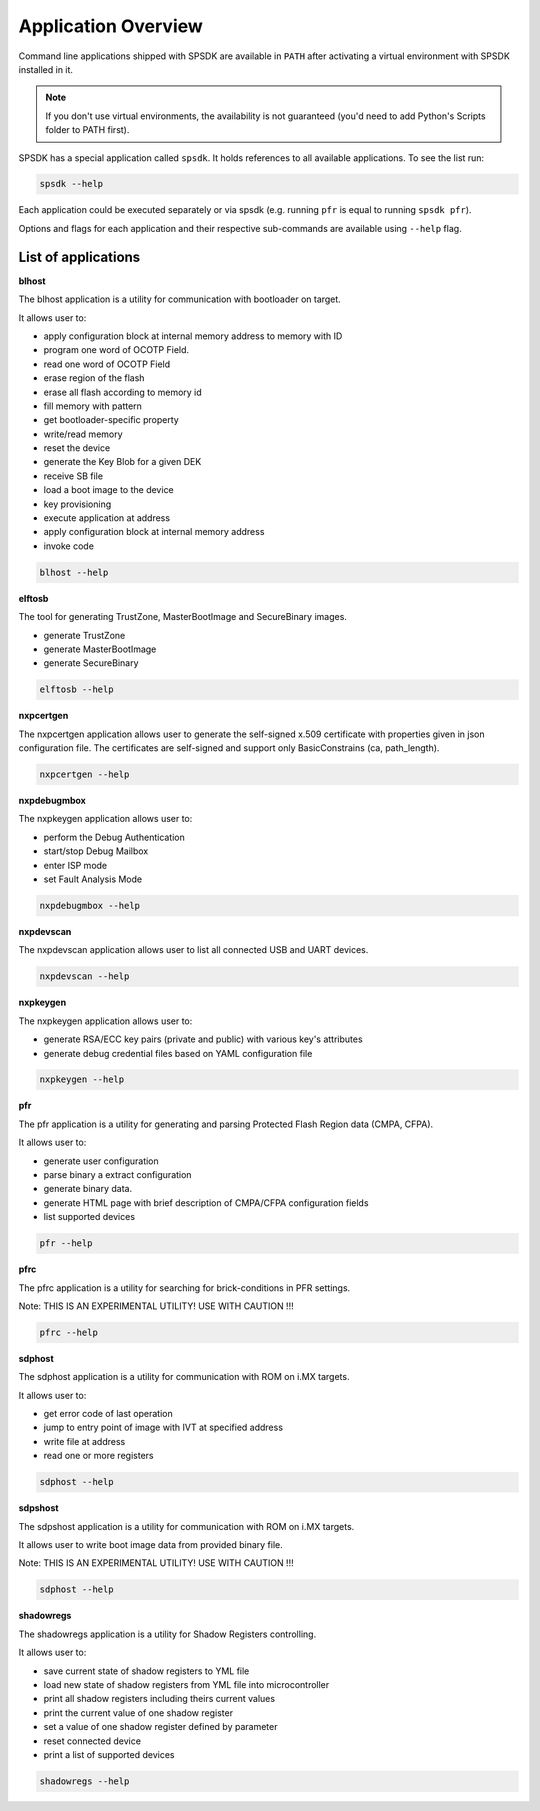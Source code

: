 ====================
Application Overview
====================

Command line applications shipped with SPSDK are available in ``PATH`` after activating a virtual environment with SPSDK installed in it.

.. note::

    If you don't use virtual environments, the availability is not guaranteed (you'd need to add Python's Scripts folder to PATH first).

SPSDK has a special application called ``spsdk``. It holds references to all available applications. To see the list run:

.. code:: bash

    spsdk --help

Each application could be executed separately or via spsdk (e.g. running ``pfr`` is equal to running ``spsdk pfr``).

Options and flags for each application and their respective sub-commands are available using ``--help`` flag.

--------------------
List of applications
--------------------

**blhost**

The blhost application  is  a utility for communication with bootloader on target.

It allows user to:

- apply configuration block at internal memory address to memory with ID
- program one word of OCOTP Field.
- read one word of OCOTP Field
- erase region of the flash
- erase all flash according to memory id
- fill memory with pattern
- get bootloader-specific property
- write/read memory
- reset the device
- generate the Key Blob for a given DEK
- receive SB file
- load a boot image to the device
- key provisioning
- execute application at address
- apply configuration block at internal memory address
- invoke code

.. code:: bash

    blhost --help

**elftosb**

The tool for generating TrustZone, MasterBootImage and SecureBinary images.

- generate TrustZone
- generate MasterBootImage
- generate SecureBinary

.. code:: bash

    elftosb --help

**nxpcertgen**

The nxpcertgen application allows user to generate the self-signed x.509 certificate
with properties given in json configuration file. The certificates are self-signed
and support only BasicConstrains (ca, path_length).

.. code:: bash

    nxpcertgen --help

**nxpdebugmbox**

The nxpkeygen application allows user to:

- perform the Debug Authentication
- start/stop Debug Mailbox
- enter ISP mode
- set Fault Analysis Mode

.. code:: bash

    nxpdebugmbox --help

**nxpdevscan**

The nxpdevscan application allows user to list all connected USB and UART devices.

.. code:: bash

    nxpdevscan --help

**nxpkeygen**

The nxpkeygen application allows user to:

- generate RSA/ECC key pairs (private and public) with various key's attributes
- generate debug credential files based on YAML configuration file

.. code:: bash

    nxpkeygen --help

**pfr**

The pfr application is  a utility for generating and parsing Protected Flash Region data (CMPA, CFPA).

It allows user to:

- generate user configuration
- parse binary a extract configuration
- generate binary data.
- generate HTML page with brief description of CMPA/CFPA configuration fields
- list supported devices

.. code:: bash

    pfr --help

**pfrc**

The pfrc application is a utility for searching for brick-conditions in PFR settings.

Note: THIS IS AN EXPERIMENTAL UTILITY! USE WITH CAUTION !!!

.. code:: bash

    pfrc --help

**sdphost**

The sdphost application is a utility for communication with ROM on i.MX targets.

It allows user to:

- get error code of last operation
- jump to entry point of image with IVT at specified address
- write file at address
- read one or more registers

.. code:: bash

    sdphost --help

**sdpshost**

The sdpshost application is a utility for communication with ROM on i.MX targets.

It allows user to write boot image data from provided binary file.

Note: THIS IS AN EXPERIMENTAL UTILITY! USE WITH CAUTION !!!

.. code:: bash

    sdphost --help

**shadowregs**

The shadowregs application is a utility for Shadow Registers controlling.

It allows user to:

- save current state of shadow registers to YML file
- load new state of shadow registers from YML file into microcontroller
- print all shadow registers including theirs current values
- print the current value of one shadow register
- set a value of one shadow register defined by parameter
- reset connected device
- print a list of supported devices

.. code:: bash

    shadowregs --help
